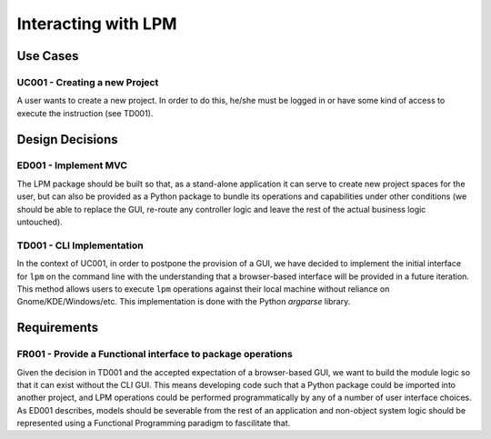 Interacting with LPM
====================

Use Cases
---------

UC001 - Creating a new Project
$$$$$$$$$$$$$$$$$$$$$$$$$$$$$$

A user wants to create a new project.  In order to do this, he/she must be logged in or have some kind
of access to execute the instruction (see TD001).

Design Decisions
----------------

ED001 - Implement MVC
$$$$$$$$$$$$$$$$$$$$$

The LPM package should be built so that, as a stand-alone application it can serve to create new project
spaces for the user, but can also be provided as a Python package to bundle its operations and
capabilities under other conditions (we should be able to replace the GUI, re-route any controller logic
and leave the rest of the actual business logic untouched).


TD001 - CLI Implementation
$$$$$$$$$$$$$$$$$$$$$$$$$$

In the context of UC001, in order to postpone the provision of a GUI, we have decided to implement the
initial interface for ``lpm`` on the command line with the understanding that a browser-based interface
will be provided in a future iteration.  This method allows users to execute ``lpm`` operations against
their local machine without reliance on Gnome/KDE/Windows/etc.  This implementation is done with the
Python `argparse` library.

Requirements
------------

FR001 - Provide a Functional interface to package operations 
$$$$$$$$$$$$$$$$$$$$$$$$$$$$$$$$$$$$$$$$$$$$$$$$$$$$$$$$$$$$

Given the decision in TD001 and the accepted expectation of a browser-based GUI, we want to build the
module logic so that it can exist without the CLI GUI.  This means developing code such that a Python
package could be imported into another project, and LPM operations could be performed programmatically
by any of a number of user interface choices.  As ED001 describes, models should be severable from
the rest of an application and non-object system logic should be represented using a Functional
Programming paradigm to fascilitate that.


